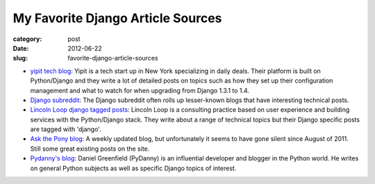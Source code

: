My Favorite Django Article Sources
==================================

:category: post
:date: 2012-06-22
:slug: favorite-django-article-sources

* `yipit tech blog <http://tech.yipit.com/>`_:
  Yipit is a tech start up in New York specializing in daily deals. Their
  platform is built on Python/Django and they write a lot of detailed
  posts on topics such as how they set up their configuration management
  and what to watch for when upgrading from Django 1.3.1 to 1.4.

* `Django subreddit <http://www.reddit.com/r/django>`_:
  The Django subreddit often rolls up lesser-known blogs that have interesting
  technical posts.

* `Lincoln Loop django tagged posts <http://lincolnloop.com/blog/categories/django/>`_:
  Lincoln Loop is a consulting practice based on user experience and building
  services with the Python/Django stack. They write about a range of technical
  topics but their Django specific posts are tagged with 'django'.

* `Ask the Pony blog <http://www.askthepony.com/blog/>`_:
  A weekly updated blog, but unfortunately it seems to have gone silent
  since August of 2011. Still some great existing posts on the site.

* `Pydanny's blog <http://pydanny.com/>`_:
  Daniel Greenfield (PyDanny) is an influential developer and blogger in
  the Python world. He writes on general Python subjects as well as specific
  Django topics of interest.

